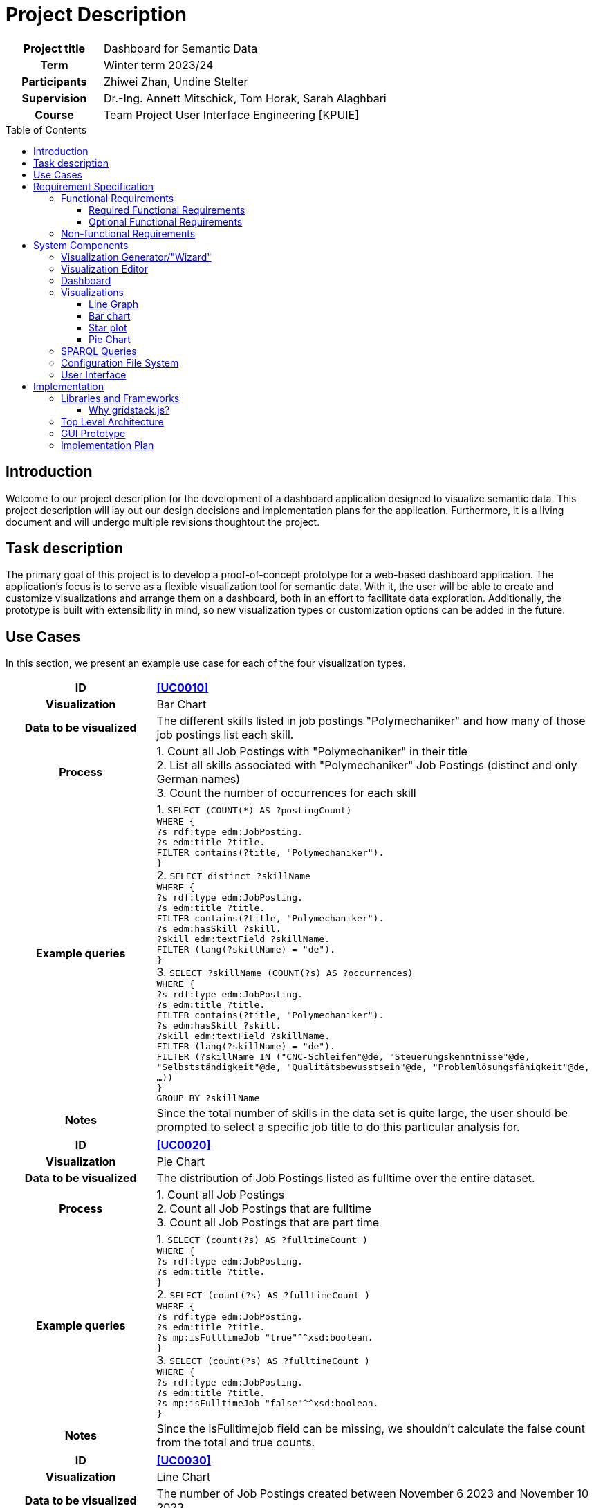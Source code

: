 = Project Description
:toc: macro
:tocLevels: 3

[options="", cols="2h, 6"]
|===
|Project title
|Dashboard for Semantic Data 

|Term
|Winter term 2023/24

|Participants
|Zhiwei Zhan, Undine Stelter

|Supervision
|Dr.-Ing. Annett Mitschick, Tom Horak, Sarah Alaghbari

|Course
|Team Project User Interface Engineering [KPUIE]
|===

toc::[]

== Introduction
Welcome to our project description for the development of a dashboard application designed to visualize semantic data. This project description will lay out our design decisions and implementation plans for the application. Furthermore, it is a living document and will undergo multiple revisions thoughtout the project. 


== Task description
The primary goal of this project is to develop a proof-of-concept prototype for a web-based dashboard application. The application's focus is to serve as a flexible visualization tool for semantic data. With it, the user will be able to create and customize visualizations and arrange them on a dashboard, both in an effort to facilitate data exploration. Additionally, the prototype is built with extensibility in mind, so new visualization types or customization options can be added in the future.


== Use Cases
In this section, we present an example use case for each of the four visualization types.

[cols="1h, 3"]
[[UC0010]]
|===
| ID | **<<UC0010>>**
| Visualization | Bar Chart
| Data to be visualized | The different skills listed in job postings "Polymechaniker" and how many of those job postings list each skill.
| Process | 
1. Count all Job Postings with "Polymechaniker" in their title +
2. List all skills associated with "Polymechaniker" Job Postings (distinct and only German names) +
3. Count the number of occurrences for each skill +
| Example queries | 
1. `SELECT (COUNT(*) AS ?postingCount) +
WHERE { +
    ?s rdf:type edm:JobPosting. +
    ?s edm:title ?title. +
    FILTER contains(?title, "Polymechaniker"). +
}` +
2. `SELECT distinct ?skillName +
WHERE {  +
    ?s rdf:type edm:JobPosting. +
    ?s edm:title ?title. +
    FILTER contains(?title, "Polymechaniker"). +
    ?s edm:hasSkill ?skill. +
    ?skill edm:textField ?skillName. +
    FILTER (lang(?skillName) = "de"). +
}` +
3. `SELECT ?skillName (COUNT(?s) AS ?occurrences) +
WHERE { +
    ?s rdf:type edm:JobPosting. +
    ?s edm:title ?title. +
    FILTER contains(?title, "Polymechaniker"). +
    ?s edm:hasSkill ?skill. +
    ?skill edm:textField ?skillName. +
    FILTER (lang(?skillName) = "de"). +
    FILTER (?skillName IN ("CNC-Schleifen"@de, "Steuerungskenntnisse"@de, "Selbstständigkeit"@de, "Qualitätsbewusstsein"@de, "Problemlösungsfähigkeit"@de, ...)) +
} +
GROUP BY ?skillName` +
| Notes | Since the total number of skills in the data set is quite large, the user should be prompted to select a specific job title to do this particular analysis for.
|===

[cols="1h, 3"]
[[UC0020]]
|===
| ID | **<<UC0020>>**
| Visualization | Pie Chart
| Data to be visualized | The distribution of Job Postings listed as fulltime over the entire dataset.
| Process | 
1. Count all Job Postings +
2. Count all Job Postings that are fulltime +
3. Count all Job Postings that are part time +
| Example queries | 
1. `SELECT (count(?s) AS ?fulltimeCount ) +
WHERE { +
?s rdf:type edm:JobPosting. +
?s edm:title ?title. +
}` +
2. `SELECT (count(?s) AS ?fulltimeCount ) +
WHERE { +
?s rdf:type edm:JobPosting. +
?s edm:title ?title. +
?s mp:isFulltimeJob "true"^^xsd:boolean. +
}` +
3. `SELECT (count(?s) AS ?fulltimeCount ) +
WHERE { +
?s rdf:type edm:JobPosting. +
?s edm:title ?title. +
?s mp:isFulltimeJob "false"^^xsd:boolean. +
}` +
| Notes | Since the isFulltimejob field can be missing, we shouldn't calculate the false count from the total and true counts.
|===

[cols="1h, 3"]
[[UC0030]]
|===
| ID | **<<UC0030>>**
| Visualization | Line Chart
| Data to be visualized | The number of Job Postings created between November 6 2023 and November 10 2023.
| Process | 
Count the job postings for each day.
| Example queries | 
`SELECT * +
WHERE { +
    ?s rdf:type edm:JobPosting. +
    ?s edm:title ?title. +
    ?s edm:dateCreated ?created. +
    FILTER (xsd:dateTime(?created) = xsd:dateTime("2023-11-06T00:00:00Z")). +
}` +
... +
`SELECT *  +
WHERE {  +
    ?s rdf:type edm:JobPosting. +
    ?s edm:title ?title. +
    ?s edm:dateCreated ?created. +
    FILTER (xsd:dateTime(?created) = xsd:dateTime("2023-11-10T00:00:00Z")). +
}` +
| Notes | We are still working on querying all counts in one query, similar to the skill names in <<UC0010>>.
|===

[cols="1h, 3"]
[[UC0040]]
|===
| ID | **<<UC0040>>**
| Visualization | Star Plot
| Data to be visualized | For multiple job titles, compare how many of their Job Postings have a user-made selection of "soft skills" listed.
| Process | 
For each of the job titles +
1. Count the total number of Job Postings +
2. Get the skill counts for the set of "soft skills" +
3. Divide each of the skill counts with the total number of Job Postings to "normalize" it to a number between 0 and 1 +
| Example queries | 
1. `SELECT (COUNT(*) AS ?postingCount) +
WHERE { +
    ?s rdf:type edm:JobPosting. +
    ?s edm:title ?title. +
    FILTER contains(?title, "Polymechaniker"). +
}` +
... +
`SELECT *  +
WHERE {  +
    ?s rdf:type edm:JobPosting. +
    ?s edm:title ?title. +
    ?s edm:dateCreated ?created. +
    FILTER (xsd:dateTime(?created) = xsd:dateTime("2023-11-10T00:00:00Z")). +
}` +
2. `SELECT ?skillName (COUNT(?s) AS ?occurrences) +
WHERE { +
    ?s rdf:type edm:JobPosting. +
    ?s edm:title ?title. +
    FILTER contains(?title, "Polymechaniker"). +
    ?s edm:hasSkill ?skill. +
    ?skill edm:textField ?skillName. +
    FILTER (lang(?skillName) = "de"). +
    FILTER (?skillName IN ("Teamfähigkeit"@de, "Kommunikation"@de, "Selbstständigkeit"@de, "Leitungsbereitschaft"@de, "Motivation"@de)) +
}`
| Notes | At this point in time, it is still unclear whether the star plots are on the same tile or each gets their own tile.
|===

== Requirement Specification
=== Functional Requirements
==== Required Functional Requirements

[options="header", cols="2h, 3, 12"]
|===
|ID
|Name
|Description

|[[FR0010]]<<FR0010>>
|Generate visualizations
a|
The user is able to choose out of four visualization types for each visualization the application generates. The visualization types are picked from the categories Evolution, Ranking and Part of a whole.

|[[FR0011]]<<FR0011>>
|Data selection
a|
The user is able to select which instance data is used to generate visualizations (<<FR0010>>).

|[[FR0012]]<<FR0012>>
|Domain limiting 
a|
The user is able to filter the instance data which is used to to generate visualizations (<<FR0010>>) by limiting the domain, e.g. by specifying a time frame for the data.

|[[FR0013]]<<FR0013>>
|Mapping customization (color)
a|
The user is able to customize the color scheme mapped onto the data when generating visualizations (<<FR0010>>).

|[[FR0014]]<<FR0014>>
|Data filtering
a|
The user is able to filter the instance data used to generate visualizations (<<FR0010>>) by selecting attributes, values or relationships from a list generated by the application.

|[[FR0015]]<<FR0015>>
|Visibility toggle
a|
The user is able to toggle the visibility of different values, e.g. displaying only certain skills out of a list of skills.

|[[FR0020]]<<FR0020>>
|Dashboard
a|
The app contains a dashboard, with each user-generated visualization being represented by a tile. The application supports up to 20 tiles at once without crashes. The number of tiles the user can generate is not limited.

|[[FR0021]]<<FR0021>>
|Arrange visualizations
a|
The user is able to arrange the tiles representing visualizations (<<FR0020>>) freely on the dashboard using a drag-and-drop system.

|[[FR0022]]<<FR0022>>
|Resizeable tiles
a|
The dashboard tiles can be resized freely by the user, in unit steps. The minimum size is 1x1 unit.

|[[FR0023]]<<FR0023>>
|Labeled visualizations
a|
Each visualizations on the dashboard incorporates labels appropriate for the visualization type, e.g. axis labels and color keys.

|[[FR0024]]<<FR0024>>
|Delete visualizations
a|
The user is able to delete visualizations by deleting the tile containing them.

|[[FR0030]]<<FR0030>>
|Database querying
a|
The application communicates with the SPARQL endpoint of an existing GraphDB database via premade SPARQL queries that are then configured by the user.

|[[FR0040]]<<FR0040>>
|Mouse support
a|
The application supports user interaction via both mouse and keyboard inputs, enabling users to navigate and select options using the mouse, while allowing text and numerical data entry through keyboard input in designated fields.

|[[FR0041]]<<FR0041>>
|Display Language
a|
The application's display language is English.
|===


==== Optional Functional Requirements
[options="header", cols="2h, 3, 12"]
|===
|ID
|Name
|Description

|[[FO0010]]<<FO0010>>
|Mapping customization (totals)
a|
The user is able to add totals and additive values when generating visualizations (<<FR0014>>).

|[[FO0011]]<<FO0011>>
|Mapping customization (grouping)
a|
The user is able to define groups of values when generating visualizations (<<FR0014>>).

|[[FO0012]]<<FO0012>>
|Custom titles
a|
The user is able to give custon titles to generated visualizations.

|[[FO0013]]<<FO0013>>
|Stashing visualizations
a|
The user is able to "stash" visualizations that are not needed at the moment, without having to delete them.

|[[FO0014]]<<FO0014>>
|Download visualizations
a|
The user is able to download visualizations or the means to re-generate them as a file. Such files can be uploaded into the program to re-generate the visualizations. Visualizations can be shared between users by sharing these files (e.g. via Email).

|[[FO0015]]<<FO0015>>
|Interactive Visualizations
a|
The user is able to interact with visualizations, e.g. adjust the portrayed time frame. These adjustments may alter the SPARQL query underlying the visualization. This does not include interaction between visualizations, e.g. brushing and linking techniques.

|[[FO0016]]<<FO0016>>
|Aspect Ratio Locking
a|
The user is able to lock the aspect ratio of a particular tile to prevent accidental resizing.


|[[FO0017]]<<FO0017>>
|User guidance (Filtering)
a|
The application offers the user guidance for selecting the data to be visualized (<<FR0012>>, <<FR0014>>), e.g. by displaying lists of available attributes for the user to select some or by displaying counts of instances affected by a filter.

|[[FO0020]]<<FO0020>>
|Touchscreen support
a|
The application's support for mouse and keyboard (<<FR0040>>) is extended by touchscreen support.

|[[FO0021]]<<FO0021>>
|German Language Support
a|
The application additionally offers German as a display language, with a switch to toggle between languages.
|===


=== Non-functional Requirements
[options="header", cols="2h, 3, 12"]
|===
|ID
|Name
|Description

|[[NF0010]]<<NF0010>>
|Interchangable dataset
a|
The application is able to generate visualizations for any semantic data set retrievable from a SPARQL Endpoint.

|[[NF0020]]<<NF0020>>
|Usability
a|
The application can be used without SPARQL knowledge and without extensive training.

|[[NF0021]]<<NF0021>>
|Reactiveness
a|
The application strikes a balance between minimizing user interface response times and maximizing the number of data points displayed at once.

|[[NF0030]]<<NF0030>>
|Extensibility
a|
The application is able to be extended easily, e.g. by adding more visualization types or by adding further customization options to existing visualization types.

|[[NF0031]]<<NF0031>>
|Readability
a|
The code should be readable and well documented to facilitate extensibility (<<NF0030>>).
|===

Our focus lies on the interchangability of the dataset, the application's extensibility and the responsiveness of the user interface.


== System Components
This section will detail the different components of the applications, our design considerations for each component and a our implementation goals, ranging from the minimum to the ideal version.

=== Visualization Generator/"Wizard"
General Rule: Immutable aspects of the visualization are picked in the Wizard, the rest is done in the Editor.

- a page with multiple sections that build onto another
- user clicks on "Generate new Visualization" to navigate there
- its purpose is to guide the user through generating a visualization and help them explore the data
- first step: choosing the visualization type
- the further steps and their layout depend on the visualization type, to not overwhealm the user with potentially irrelevant options
- the user should be able to go back to change the visualization type without leaving the Wizard page
- being able to go back has implications for the layout of further steps, so this has to be explored thoroughly

[cols="2h, 12"]
|===
|Minimum
a|
- the same data selection process for all visualization types
- text and number fields for data pre-selection, without feedback for the user as to how those filters impact the data set
- user can choose which property to map to the axes (<<FR0011>>)
|Implementation Goal
a|
- icons for the visualization types
- data pre-selection steps depend on the visualization type
- data preview in a table when the user puts in a filter
|Ideal
a|
- presets for the user to choose from and adjust
- user guidance for selecting the right filters, e.g. through recommendations (<<FO0017>>)
|===

=== Visualization Editor
- user gets to the Editor by completing the Wizard
- when clicking the "Edit" button in a tile, they also get taken there
- user can choose the attributes to visualize and how they are mapped
- user can also choose the time frame to visualize, if applicable
- this is a lot of settings, so related settings should be grouped together
- the settings made here are saved in a config file (JSON file, human-readable)
- there is an "Apply changes" button and once that is pressed, a SPARQL query is generated, sent to the database and the visualization is generated (and visible on the side)

[cols="2h, 12"]
|===
|Minimum
a|
- user assembles a SPARQL query with assistance (e.g. using dropdown menus) 
- settings and query are saved in a config file
- when pressing "Apply changes", the editor is closed and a tile containing the visualization is generated (<<FR0010>>)
- user can apply/change filters to define the range of the axes (<<FR0012>>)
- user can choose which attributes to display as data points (<<FR0011>>)

|Implementation Goal
a|
- the user only chooses options, no directly visible SPARQL query
- user can choose from a set of predefined color schemes (<<FR0013>>)
- visualization to be generated is visible on one half of the editor page and pressing "Apply changes" re-loads the image
- related settings are grouped together
- user can give custom titles to visualizations (<<FO0012>>)
- include a "Delete" button here, in addition to the "Delete" button on the dashboard tile
|Ideal
a|
- user can do certain adjustments directly on the visualization (e.g. axis label is a dropdown menu with a selection of attributes) (<<FO0015>>)
- more mapping options (<<FO0010>>, <<FO0011>>)
- user can define a custom color scheme (<<FR0013>>)
- user can save color schemes and has them available for other visualizations
|===


=== Dashboard
- anticipated challenge: reload the image in the tile once the user has changed the size, look out that it doesn't get too slow
- performance overall will likely be an issue here
- use inbuilt gridstack.js functionality
- the page can expand downwards as needed, no limited grid size

[cols="2h, 12"]
|===
|Minimum
a|
- a dashboard with tiles (<<FR0020>>)
- tiles are resizeable and draggable (<<FR0021>>, <<FR0022>>)
- the user can delete tiles (<<FR0024>>)
- Application asks user, if they really want to delete the tile, to avoid accidental deletion
|Implementation Goal
a|
- "inventory" for favorited tiles, so the user can stash tiles away (<<FO0013>>)
- user can mark tiles as favorites by clicking a "Favorite" button
- favorited tiles are marked
- long tile titles are handled appropriately, e.g. by scaling down the font or shortening them
|Ideal
a|
- a auto-align or auto-format button (e.g. instantly making a tile take up half the screen)
- the user can directly interact with visualizations, e.g. adjusting the portrayed time frame, without going to the editor page (<<FO0015>>)
|===


=== Visualizations

==== Line Graph
- we want to include a line graph, because it is incredibly versatile
- good for visualizing a value over time

[cols="2h, 12"]
|===
|Implementation Goal
a|
- a graph gets generated
- the axes are labeled (<<FR0023>>)
|Possible improvements
a|
- threshold colorization
- can be extended into multiple lines or stacked line chart
- user can hover over a data point to get an exact value 
|===


==== Bar chart
- good for nominal data
- easy to understand
- the number of bars that can comfortably be understood by the user is limited, so if there are too many values for the x-axis, the user should be prompted to filter more (most likely in the Wizard, since this counts towards data pre-selection)
- our skill count example already implements this limitation by having the user input a job title (with a required text field)

[cols="2h, 12"]
|===
|Implementation Goal
a|
- a bar chart gets generated
- the axes are labeled (<<FR0023>>)
|Possible improvements
a|
- guide lines parallel to the x-axis to improve readability
- can be extended into stacked bar chart (with visibility toggle for the different stack colors)
- overlay 2 bars with transparency (variant of the stacked barchart)
- have multiple bars right next to each other for each value on the x-axis
- user can hover over a bar to get more information
- combine multiple (compatible) bar charts into one stacked bar chart (either replacing the two source tiles or generating a third tile)
|===

==== Star plot
- good for comparing multiple similar objects
- has a rather square aspect ratio, so it works well with a tile system

[cols="2h, 12"]
|===
|Implementation Goal
a|
- a star plot with a variable number of axes gets generated
- the axes are labeled (<<FR0023>>)
|Possible improvements
a|
- allow the user to define "templates" for a set of properties to map onto the axes to ease the process of creating multiple small visualizations
- alternatively, give the user the option to generate a batch of small multiples on the same tile
- overlay multiple star plots (with transparency to help with occlusion issues)
- display an overlay for an ideal starplot shape or the medium of all starplot shapes
|===

"ideal shape" for a starplot in grey:

image::images/Pasted image 20231101133328.png[]

==== Pie Chart
- good for getting a general sense of how the data is composed and exact amounts are less important
- as with the bar chart, the number of different values that can be visualized is limited
- pie charts work great for booleanFields, but fields with more different values should be filtered more

[cols="2h, 12"]
|===
|Implementation Goal
a|
- a pie chart gets generated
- the segments are labeled appropriately (e.g. inside our out, depending on the segment size) (<<FR0023>>)
|Possible improvements
a|
- generate a donut chart
- user can hover over a segment to get more information
|===


=== SPARQL Queries
- start out with simple query builder
- detect available attributes from database
- potentially blacklist attributes not suited for visualization

[cols="2h, 12"]
|===
|Implementation Goal
a|
- the query gets generated from settings the user made in the Visualization Editor (<<FR0030>>)
- the user gets shown all available attributes
- the query gets saves inside the config file
|Possible improvements
a|
- available attributes are filtered, depending on whether they can be visualized
- available attributes are filtered, based on options the user chose previously
- the application makes recommendations based on the visualization type
|===


=== Configuration File System
- JSON file, human-readable
- contains the SPARQL query and all settings concerning the visualization
- using only the config file, you can generate the exact same visualization
- there is a list of "favorite" visualizations that are save from deletion and that the user can drag onto the dashboard
- user can also download any visualizations by clicking a download button

[cols="2h, 12"]
|===
|Minimum
a|
- settings and SPARQL query get saved in config file
- fixed file path for the config file directory
- import config files by copying them into the config file directory (<<FO0014>>)
|Implementation Goal
a|
- imported visualizations can be selected from a list and dragged onto the dashboard
- the user can specify the config file name

|Ideal
a|
- config files can be uploaded into the applocation to re-generate visualizations (<<FO0014>>)
- favorite tiles section contains tiles with preview images
|===


=== User Interface
- since the focus lies on the visualizations, the majority of the screen space should be dedicated to them
- the Visualization Editor will get a separate page to not take up too much screen space
- this will also allow us to have a preview image of the to be edited visualization

[cols="2h, 12"]
|===
|Implementation Goal
a|
- user interface with a dashboard and editor page
- user interface is operated by mouse (<<FR0040>>)
- the interface does not crash during use

|Ideal
a|
- mouse and touchscreen support (<<FO0020>>)
- the interface is reactive (<<NF0021>>) and provides feedback to the user
|===

== Implementation
This section will be expanded upon in V2.

=== Libraries and Frameworks
- Angular for the app, since elevait is already using Angular
- gridstack.js for the dashboard tile logic
- Bootstrap for the styling
- D3 for the visualizations
- GraphDB for the SPARQL queries

==== Why gridstack.js?
When deciding how to build the tiles for our dashboard, we quickly came to the conclusion that we preferred learning to use a framework over building the tile system ourselves, especially because we want resizeable tiles and to not burden the user with reorganizing their tiles manually whenever they move a tile. 

We found three different frameworks to choose from:

- https://www.syncfusion.com/angular-components/angular-dashboard-layout[Angular Dashboard Layout by Syncfusion]
- https://dashboardpack.com/theme-details/architectui-html-dashboard-free/[ArchitectUI]
- https://gridstackjs.com/[gridstack.js]

The Angular Dashboard Layout comes with a lot of premade components and styling, though we would probably be confined to the free trial version. We really liked their tile dragging system. 

ArchitectUI offers grreat responsiveness and layout options, along with a Slack channel for questions. It seems to focus on static dashboard applications though, so we had concerns about getting the tiles to be flexible enough.

We ultimately landed on gridstack.js, since it provides the same tile functionality, but is much more light-weight than the Angular Dashboard Layout. On the downside, it provides _only_ the tile system, so we included Bootstrap in our project as well to helo with styling the components and tiles.

=== Top Level Architecture
image::images/tla_v2.png[]

=== GUI Prototype
For the GUI prototype images, please look into the doc/images folder in the GitLab repository.

=== Implementation Plan
- build a running Hello World application
- build a simple dashboard
- generate a visualization from dummy data
- display visualization inside tiles
- brainstorm GUI ideas

--- hand in project description V1 --- 

- establish communication to elevait DB, run some example queries (once we have access to the data)
- draw GUI prototypes
- make a very simple query builder

--- presentation on the 6th of November ---

- start on config file system, save query to config file
- generate visualization from config file (with sample attributes)
- plan out Wizard and Editor for each visualization type
- start implementing Wizards and Editors
- write configurable SPARQL queries for each visualization type

--- hand in project description V2 ---


